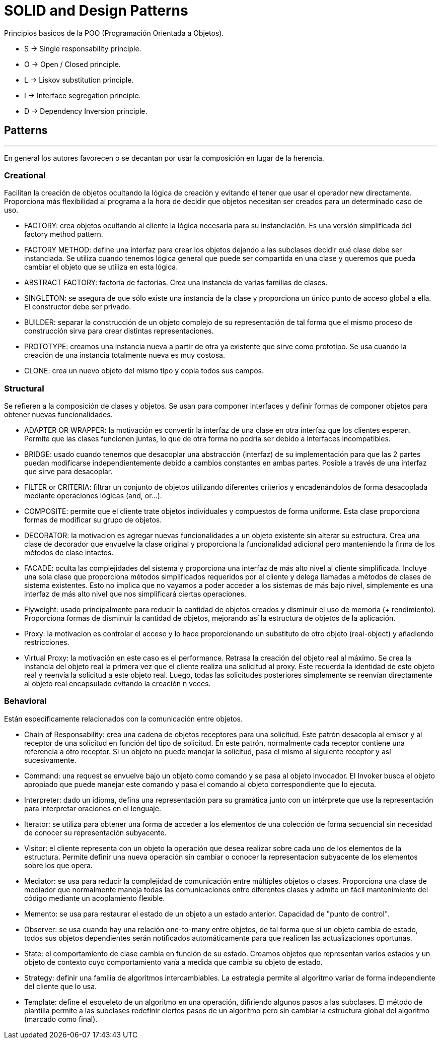 = SOLID and Design Patterns

Principios basicos de la POO (Programación Orientada a Objetos).

- S -> Single responsability principle.

- O -> Open / Closed principle.

- L -> Liskov substitution principle.

- I -> Interface segregation principle.

- D -> Dependency Inversion principle.

== Patterns
'''

En general los autores favorecen o se decantan por usar la composición en lugar de la herencia.

=== Creational

Facilitan la creación de objetos ocultando la lógica de creación y evitando el tener que usar el operador new directamente.
Proporciona más flexibilidad al programa a la hora de decidir que objetos necesitan ser creados para un determinado caso de uso.

- FACTORY: crea objetos ocultando al cliente la lógica necesaria para su instanciación. Es una versión simplificada del factory method pattern.

- FACTORY METHOD: define una interfaz para crear los objetos dejando a las subclases decidir qué clase debe ser instanciada. Se utiliza cuando tenemos lógica general que puede ser compartida en una clase y queremos que pueda cambiar el objeto que se utiliza en esta lógica.

- ABSTRACT FACTORY: factoría de factorías. Crea una instancia de varias familias de clases.

- SINGLETON: se asegura de que sólo existe una instancia de la clase y proporciona un único punto de acceso global a ella. El constructor debe ser privado.

- BUILDER: separar la construcción de un objeto complejo de su representación de tal forma que el mismo proceso de construcción sirva para crear distintas representaciones.

- PROTOTYPE: creamos una instancia nueva a partir de otra ya existente que sirve como prototipo. Se usa cuando la creación de una instancia totalmente nueva es muy costosa.

- CLONE: crea un nuevo objeto del mismo tipo y copia todos sus campos.

=== Structural

Se refieren a la composición de clases y objetos. Se usan para componer interfaces y definir formas de componer objetos para obtener nuevas funcionalidades.

- ADAPTER OR WRAPPER: la motivación es convertir la interfaz de una clase en otra interfaz que los clientes esperan. Permite que las clases funcionen juntas, lo que de otra forma no podría ser debido a interfaces incompatibles.

- BRIDGE: usado cuando tenemos que desacoplar una abstracción (interfaz) de su implementación para que las 2 partes puedan modificarse independientemente debido a cambios constantes en ambas partes. Posible a través de una interfaz que sirve para desacoplar.

- FILTER or CRITERIA: filtrar un conjunto de objetos utilizando diferentes criterios y encadenándolos de forma desacoplada mediante operaciones lógicas (and, or...).

- COMPOSITE: permite que el cliente trate objetos individuales y compuestos de forma uniforme. Esta clase proporciona formas de modificar su grupo de objetos.

- DECORATOR: la motivacion es agregar nuevas funcionalidades a un objeto existente sin alterar su estructura. Crea una clase de decorador que envuelve la clase original y proporciona la funcionalidad adicional pero manteniendo la firma de los métodos de clase intactos.

- FACADE: oculta las complejidades del sistema y proporciona una interfaz de más alto nivel al cliente simplificada. Incluye una sola clase que proporciona métodos simplificados requeridos por el cliente y delega llamadas a métodos de clases de sistema existentes. Esto no implica que no vayamos a poder acceder a los sistemas de más bajo nivel, simplemente es una interfaz de más alto nivel que nos simplificará ciertas operaciones.

- Flyweight: usado principalmente para reducir la cantidad de objetos creados y disminuir el uso de memoria (+ rendimiento). Proporciona formas de disminuir la cantidad de objetos, mejorando así la estructura de objetos de la aplicación.

- Proxy: la motivacion es controlar el acceso y lo hace proporcionando un substituto de otro objeto (real-object) y añadiendo restricciones.

- Virtual Proxy: la motivación en este caso es el performance. Retrasa la creación del objeto real al máximo. Se crea la instancia del objeto real la primera vez que el cliente realiza una solicitud al proxy.
Este recuerda la identidad de este objeto real y reenvía la solicitud a este objeto real. Luego, todas las solicitudes posteriores simplemente se reenvían directamente al objeto real encapsulado evitando la creación n veces.

=== Behavioral

Están específicamente relacionados con la comunicación entre objetos.

- Chain of Responsability: crea una cadena de objetos receptores para una solicitud. Este patrón desacopla al emisor y al receptor de una solicitud en función del tipo de solicitud.
En este patrón, normalmente cada receptor contiene una referencia a otro receptor. Si un objeto no puede manejar la solicitud, pasa el mismo al siguiente receptor y así sucesivamente.

- Command: una request se envuelve bajo un objeto como comando y se pasa al objeto invocador. El Invoker busca el objeto apropiado que puede manejar este comando y pasa el comando al objeto correspondiente que lo ejecuta.

- Interpreter: dado un idioma, defina una representación para su gramática junto con un intérprete que use la representación para interpretar oraciones en el lenguaje.

- Iterator: se utiliza para obtener una forma de acceder a los elementos de una colección de forma secuencial sin necesidad de conocer su representación subyacente.

- Visitor: el cliente representa con un objeto la operación que desea realizar sobre cada uno de los elementos de la estructura.
Permite definir una nueva operación sin cambiar o conocer la representacion subyacente de los elementos sobre los que opera.

- Mediator: se usa para reducir la complejidad de comunicación entre múltiples objetos o clases. Proporciona una clase de mediador que normalmente maneja todas las comunicaciones
entre diferentes clases y admite un fácil mantenimiento del código mediante un acoplamiento flexible.

- Memento: se usa para restaurar el estado de un objeto a un estado anterior. Capacidad de "punto de control".

- Observer: se usa cuando hay una relación one-to-many entre objetos, de tal forma que si un objeto cambia de estado, todos sus objetos dependientes serán notificados automáticamente para que realicen las actualizaciones oportunas.

- State: el comportamiento de clase cambia en función de su estado. Creamos objetos que representan varios estados y un objeto de contexto cuyo comportamiento varía a medida que cambia su objeto de estado.

- Strategy: definir una familia de algoritmos intercambiables. La estrategia permite al algoritmo varíar de forma independiente del cliente que lo usa.

- Template: define el esqueleto de un algoritmo en una operación, difiriendo algunos pasos a las subclases. El método de plantilla permite a las subclases redefinir ciertos pasos de un algoritmo pero sin cambiar la estructura global del algoritmo (marcado como final).
